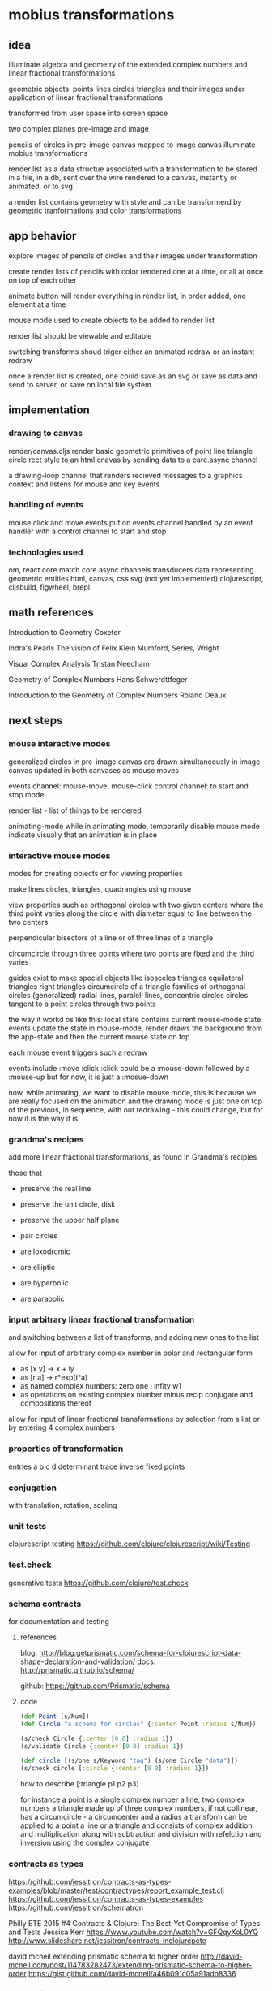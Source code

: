 * mobius transformations
** idea
   illuminate algebra and geometry of
   the extended complex numbers and
   linear fractional transformations

   geometric objects:
   points lines circles triangles
   and their images under application of linear fractional transformations

   transformed from user space into screen space

   two complex planes
   pre-image and image

   pencils of circles
   in pre-image canvas mapped to image canvas
   illuminate mobius transformations

   render list as a data structue
   associated with a transformation
   to be stored in a file, in a db, sent over the wire
   rendered to a canvas, instantly or animated, or to svg

   a render list contains geometry with style
   and can be transformerd
   by geometric tranformations
   and color transformations

** app behavior
   explore images of pencils of circles
   and their images under transformation

   create render lists
   of pencils with color
   rendered one at a time, or all at once
   on top of each other

   animate button will render everything in render list,
   in order added, one element at a time

   mouse mode used to create objects to be added to render list

   render list should be viewable and editable

   switching transforms shoud triger either
   an animated redraw or an instant redraw

   once a render list is created,
   one could save as an svg or
   save as data and send to server,
   or save on local file system

** implementation
*** drawing to canvas
    render/canvas.cljs
    render basic geometric primitives of
    point line triangle circle rect
    style to an html cnavas
    by sending data to a care.async channel

    a drawing-loop channel
    that renders recieved messages to a graphics context
    and listens for mouse and key events

*** handling of events
    mouse click and move events put on events channel
    handled by an event handler
    with a control channel to start and stop

*** technologies used
    om, react
    core.match
    core.async channels
    transducers
    data representing geometric entities
    html, canvas, css
    svg (not yet implemented)
    clojurescript, cljsbuild, figwheel, brepl

** math references
   Introduction to Geometry
   Coxeter

   Indra's Pearls
   The vision of Felix Klein
   Mumford, Series, Wright

   Visual Complex Analysis
   Tristan Needham

   Geometry of Complex Numbers
   Hans Schwerdttfeger

   Introduction to the
   Geometry of Complex Numbers
   Roland Deaux

** next steps
*** mouse interactive modes
    generalized circles in pre-image canvas
    are drawn simultaneously in image canvas
    updated in both canvases as mouse moves

    events channel: mouse-move, mouse-click
    control channel: to start and stop mode

    render list - list of things to be rendered

    animating-mode
    while in animating mode, temporarily disable mouse mode
    indicate visually that an animation is in place

*** interactive mouse modes
    modes for creating objects
    or for viewing properties

    make lines circles, triangles, quadrangles
    using mouse

    view properties such as
    orthogonal circles with two given centers
    where the third point varies along the circle
    with diameter equal to line between the two centers

    perpendicular bisectors of a line or of three lines of a triangle

    circumcircle through three points
    where two points are fixed and the third varies

    guides exist to make special objects like
    isosceles triangles
    equilateral triangles
    right triangles
    circumcircle of a triangle
    families of orthogonal circles (generalized)
    radial lines, paralell lines, concentric circles
    circles tangent to a point
    circles through two points

    the way it workd os like this:
    local state contains current mouse-mode state
    events update the state
    in mouse-mode,
    render draws the background from the app-state
    and then the current mouse state on top

    each mouse event triggers such a redraw

    events include :move :click
    :click could be a :mouse-down
    followed by a :mouse-up
    but for now, it is just a :mosue-down

    now, while animating, we want to disable mouse mode,
    this is because we are really focused on the animation
    and the drawing mode is just one on top of the previous,
    in sequence, with out redrawing - this could change,
    but for now it is the way it is

*** grandma's recipes
    add more linear fractional transformations,
    as found in Grandma's recipies

    those that
    - preserve the real line
    - preserve the unit circle, disk
    - preserve the upper half plane
    - pair circles

    - are loxodromic
    - are elliptic
    - are hyperbolic
    - are parabolic

*** input arbitrary linear fractional transformation
    and switching between a list of transforms, and adding new ones to the list

    allow for input of arbitrary complex number
    in polar and rectangular form
    - as [x y] -> x + iy
    - as [r a] -> r*exp(i*a)
    - as named complex numbers:
      zero one i infity w1
    - as operations on existing complex number
      minus recip conjugate
      and compositions thereof

    allow for input of linear fractional transformations
    by selection from a list or by entering 4 complex numbers

*** properties of transformation
    entries a b c d
    determinant
    trace
    inverse
    fixed points

*** conjugation
    with translation, rotation, scaling
*** unit tests
    clojurescript testing
    https://github.com/clojure/clojurescript/wiki/Testing

*** test.check
    generative tests
    https://github.com/clojure/test.check

*** schema contracts
    for documentation and testing
**** references
     blog:
     http://blog.getprismatic.com/schema-for-clojurescript-data-shape-declaration-and-validation/
     docs:
     http://prismatic.github.io/schema/

     github:
     https://github.com/Prismatic/schema

**** code
     #+BEGIN_SRC clojure
       (def Point [s/Num])
       (def Circle "a schema for circles" {:center Point :radius s/Num})

       (s/check Circle {:center [0 0] :radius 1})
       (s/validate Circle {:center [0 0] :radius 1})

       (def circle [(s/one s/Keyword "tag") (s/one Circle "data")])
       (s/check circle [:circle {:center [0 0] :radius 1}])
     #+END_SRC

     how to describe [:triangle p1 p2 p3]

     for instance
     a point is a single complex number
     a line, two complex numbers
     a triangle made up of three complex numbers,
     if not collinear, has a circumcircle - a circumcenter and a radius
     a transform can be applied to a point a line or a triangle
     and consists of complex addition and multiplication
     along with subtraction and division
     with refelction and inversion using the complex conjugate

*** contracts as types
    https://github.com/jessitron/contracts-as-types-examples/blob/master/test/contractypes/report_example_test.clj
    https://github.com/jessitron/contracts-as-types-examples
    https://github.com/jessitron/schematron

    Philly ETE 2015 #4
    Contracts & Clojure: The Best-Yet Compromise of Types and Tests
    Jessica Kerr
    https://www.youtube.com/watch?v=GFQqyXoL0YQ
    http://www.slideshare.net/jessitron/contracts-inclojurepete

    david mcneil extending prismatic schema to higher order
    http://david-mcneil.com/post/114783282473/extending-prismatic-schema-to-higher-order
    https://gist.github.com/david-mcneil/a46b091c05a91adb8336

*** extend line segment
    line between two points
    should sometimes be extended to a whole line

    would be nice to be able to distinguish the three parts
    given two points, p1 p2,
    the three parts are
    the finite segment p1 to p2
    the infinite segments
    from infinity to p1 and
    from p2 to infinity

    and then the image of the three parts
    could also be distinguished

    as an example, consider mouse-mode, rectangular
    the vertical line consists of
    point to real axis
    and then to infinity
    and from point to infinity
    and simalarly for horizontal lines but with imaginary axis
*** three points make a circle
    the circumcircle of a triangle, if not collinear

    when the image of a line is a circle,
    the three points of the image circle are
    images of p1 p2 and infinity
    and just as the lien between two points makes three segments
    so does the image circle of a line
    that is, three corresponding arcs of a circle

    the three points are the origin, the mouse point, and infinity
    the line should have three distinctive parts
    as well as its image
    whether its image is a line or a circle

    0 1 i
    line 0 1 -> unit circle
    line 0 i -> real axis
    infinity -> one
    unit circle -> imaginary axis

    circles inside unit circle
    circles outside unit circle

    see how a line is really just a circle of infinite radius
*** express circle by three points
    as an alternative representation,
    in addition to center radius representation
    a circle can be represented by three points
    that is the circumcirlce of the triangle
    consisting of the three given points
    as long as the three points are not collinear

    in case the three points are colliner,
    then the circle is really a line,
    which is a circle in the generalized sense
    a circle that passes through infinity

*** parameterized circle
    z = (at + b)/(ct + d)
    generalized equation
    z*zbar + a*z + abar*zbar + b = 0
    center = -abar
    radius = a*abar - b

    example: z = (1 + it)/(1 - it)
    z1 z0 zinfinity

    constructed and
    calibrated

    passing through three given points, p q and r
    at t = 0, 1 and infinity, respectively
    see Deaux

*** define the terms
    complex number
    addition, multiplication, one, zero, infinity
    subtraction, multiplication
    length angle
    conjugate
    point line triangle circle
    basic operations
    translation, dilation
    reflection - in a line or a circle
    reciprocation

    transforms using + - * / bar
    circle preserving transformations
    orientation, preserving and reversing

    transformable - able to be transformed
    renderable - able to be rendered

    protocols
    Complex Transform Transformable Renderable

*** describe the data
    geometric types: point line circle triangle style
    combined in a sequence, rendered to the canvas
    or, eventually, to svg and webgl

    number types
    with algebraic operations of addition and multiplication

    transformation types
    that can be composed and conjugated
    and have inverses
    preserving generalized circles

    pencils of circles
    and their orthogonal compliments
    and their images
    illustrating that transform, associated with that transfrom

    able to be generated and validated
    passed over the wire
    saved in a database or a file

*** define play of game
    basic objects and operations
    transforamtion geometry
    using complex number
    making more complex things from simpler ones

    classify all modius transformations
    generate pencils of circles. and their images
    along with orthogonal compliments
    just using an axis and a circle with
    translation and dilation,
    which in turn uses addition and multiplication
    of complex numbers and their inverses

    define a set of terms
    which are used throughout,
    illustrated by example
    implemented in code
    as basic data structures

